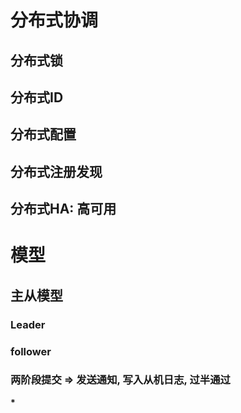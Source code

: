 * 分布式协调
** 分布式锁
** 分布式ID
** 分布式配置
** 分布式注册发现
** 分布式HA: 高可用
* 模型
** 主从模型
*** Leader
*** follower
*** 两阶段提交 => 发送通知, 写入从机日志, 过半通过
***